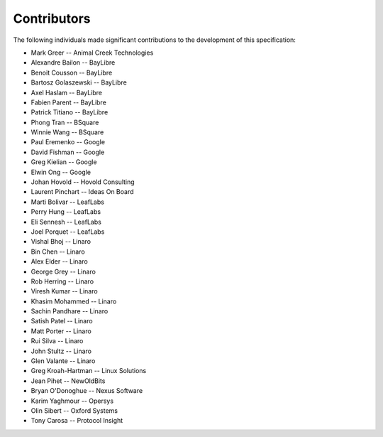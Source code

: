 Contributors
============

The following individuals made significant contributions to the development of
this specification:

.. These are in sorted order, company name, then last and first name.

* Mark Greer         -- Animal Creek Technologies
* Alexandre Bailon   -- BayLibre
* Benoit Cousson     -- BayLibre
* Bartosz Golaszewski -- BayLibre
* Axel Haslam        -- BayLibre
* Fabien Parent      -- BayLibre
* Patrick Titiano    -- BayLibre
* Phong Tran         -- BSquare
* Winnie Wang        -- BSquare
* Paul Eremenko      -- Google
* David Fishman      -- Google
* Greg Kielian       -- Google
* Elwin Ong          -- Google
* Johan Hovold       -- Hovold Consulting
* Laurent Pinchart   -- Ideas On Board
* Marti Bolivar      -- LeafLabs
* Perry Hung         -- LeafLabs
* Eli Sennesh        -- LeafLabs
* Joel Porquet       -- LeafLabs
* Vishal Bhoj        -- Linaro
* Bin Chen           -- Linaro
* Alex Elder         -- Linaro
* George Grey        -- Linaro
* Rob Herring        -- Linaro
* Viresh Kumar       -- Linaro
* Khasim Mohammed    -- Linaro
* Sachin Pandhare    -- Linaro
* Satish Patel       -- Linaro
* Matt Porter        -- Linaro
* Rui Silva          -- Linaro
* John Stultz        -- Linaro
* Glen Valante       -- Linaro
* Greg Kroah-Hartman -- Linux Solutions
* Jean Pihet         -- NewOldBits
* Bryan O'Donoghue   -- Nexus Software
* Karim Yaghmour     -- Opersys
* Olin Sibert        -- Oxford Systems
* Tony Carosa        -- Protocol Insight

